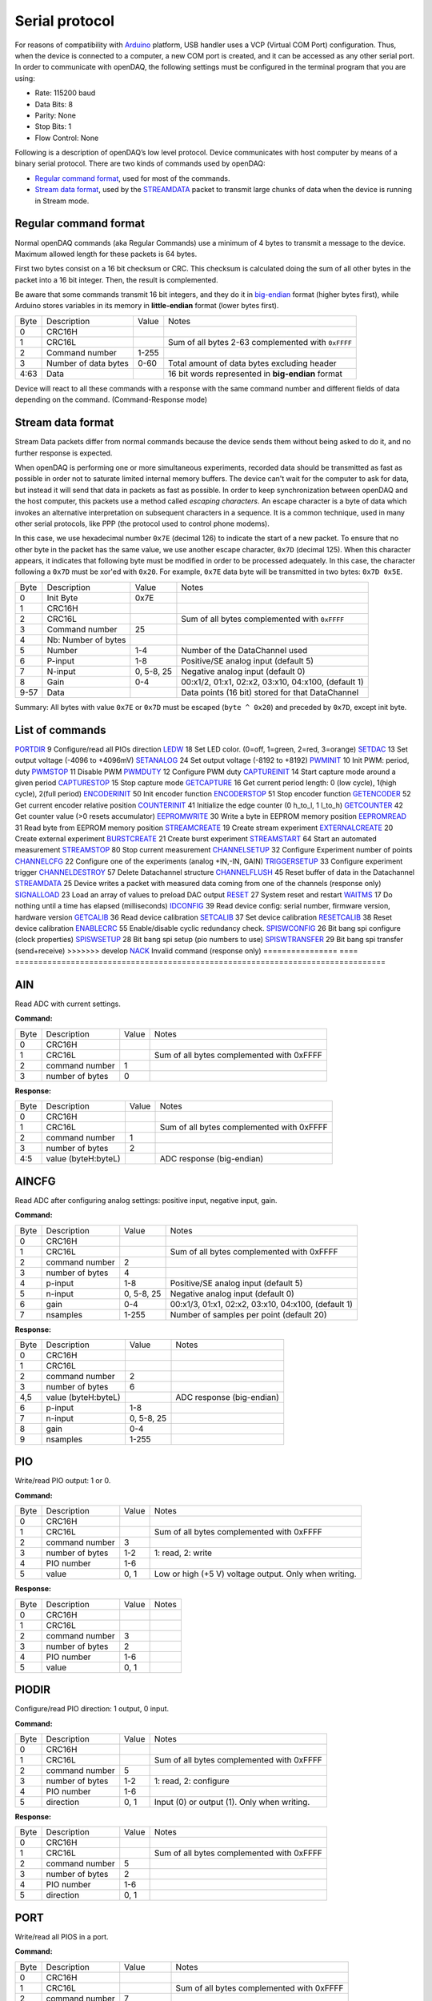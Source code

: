 
.. _`Serial protocol`:


Serial protocol
===============

For reasons of compatibility with Arduino_ platform, USB handler uses a VCP
(Virtual COM Port) configuration. Thus, when the device is connected to a
computer, a new COM port is created, and it can be accessed as any other serial
port. In order to communicate with openDAQ, the following settings must be
configured in the terminal program that you are using:

- Rate: 115200 baud
- Data Bits: 8
- Parity: None
- Stop Bits: 1
- Flow Control: None

Following is a description of openDAQ’s low level protocol. Device communicates
with host computer by means of a binary serial protocol. There are two kinds of
commands used by openDAQ:

- `Regular command format`_, used for most of the commands.
- `Stream data format`_, used by the STREAMDATA_ packet to transmit large
  chunks of data when the device is running in Stream mode.

Regular command format
----------------------
Normal openDAQ commands (aka Regular Commands) use a minimum of 4 bytes to
transmit a message to the device. Maximum allowed length for these packets is
64 bytes.

First two bytes consist on a 16 bit checksum or CRC. This checksum is
calculated doing the sum of all other bytes in the packet into a 16 bit
integer. Then, the result is complemented.

Be aware that some commands transmit 16 bit integers, and they do it in
big-endian_ format (higher bytes first), while Arduino stores variables in its
memory in **little-endian** format (lower bytes first).

======= ======================= =========== ===========
Byte    Description             Value       Notes
------- ----------------------- ----------- -----------
0       CRC16H
1       CRC16L                              Sum of all bytes 2-63 complemented with ``0xFFFF``
2       Command number          1-255
3       Number of data bytes    0-60        Total amount of data bytes excluding header
4:63    Data                                16 bit words represented in **big-endian** format
======= ======================= =========== ===========

Device will react to all these commands with a response with the same command
number and different fields of data depending on the command. (Command-Response
mode)

Stream data format
------------------
Stream Data packets differ from normal commands because the device sends them
without being asked to do it, and no further response is expected.

When openDAQ is performing one or more simultaneous experiments, recorded data
should be transmitted as fast as possible in order not to saturate limited
internal memory buffers. The device can't wait for the computer to ask for
data, but instead it will send that data in packets as fast as possible.  In
order to keep synchronization between openDAQ and the host computer, this
packets use a method called `escaping characters`. An escape character is a
byte of data which invokes an alternative interpretation on subsequent
characters in a sequence. It is a common technique, used in many other serial
protocols, like PPP (the protocol used to control phone modems). 

In this case, we use hexadecimal number ``0x7E`` (decimal 126) to indicate
the start of a new packet. To ensure that no other byte in the packet has the
same value, we use another escape character, ``0x7D`` (decimal 125). When this
character appears, it indicates that following byte must be modified in order
to be processed adequately. In this case, the character following a ``0x7D`` must
be xor'ed with ``0x20``. For example, ``0x7E`` data byte will be transmitted in
two bytes: ``0x7D 0x5E``.

======= =================== ==============  ====================================================
Byte    Description         Value           Notes
------- ------------------- --------------  ----------------------------------------------------
0       Init Byte           0x7E
1       CRC16H
2       CRC16L                              Sum of all bytes complemented with ``0xFFFF``
3       Command number      25
4       Nb: Number of bytes
5       Number              1-4             Number of the DataChannel used
6       P-input             1-8             Positive/SE analog input (default 5)
7       N-input             0, 5-8, 25      Negative analog input (default 0)
8       Gain                0-4             00:x1/2, 01:x1, 02:x2, 03:x10, 04:x100,  (default 1)
9-57    Data                                Data points (16 bit) stored for that DataChannel
======= =================== ==============  ====================================================

Summary: All bytes with value ``0x7E`` or ``0x7D`` must be escaped (``byte ^ 0x20``)
and preceded by ``0x7D``, except init byte.


List of commands
----------------

================ ==== ================================================================================
Command          Code Description
---------------- ---- --------------------------------------------------------------------------------
AIN_             1    Read ADC with current settings
AINCFG_          2    Read ADC after configuring analog settings: positive input, negative input, gain
PIO_             3    Write/read PIO output: 1 or 0
PIODIR_          5    Configure PIO direction: 1 output, 0 input
PORT_            7    Write/read the port including all PIOS
<<<<<<< HEAD
`PORT_DIR`_      9    Configure/read all PIOs direction
LED_W_           18   Set LED color. (0=off, 1=green, 2=red, 3=orange)
SET_DAC_         13   Set output voltage (-4096 to +4096mV)
SET_ANALOG_		 24   Set output voltage (-8192 to +8192)
PWM_INIT_        10   Init PWM: period, duty
PWM_STOP_        11   Disable PWM
PWM_DUTY_        12   Configure PWM duty
CAPTURE_INIT_    14   Start capture mode around a given period
CAPTURE_STOP_    15   Stop capture mode
GET_CAPTURE_     16   Get current period length: 0 (low cycle), 1(high cycle), 2(full period)
ENCODER_INIT_    50   Init encoder function
ENCODER_STOP_    51   Stop encoder function
GET_ENCODER_     52   Get current encoder relative position
COUNTER_INIT_    41   Initialize the edge counter (0 h_to_l, 1 l_to_h)
GET_COUNTER_     42   Get counter value (>0 resets accumulator)
EEPROM_WRITE_    30   Write a byte in EEPROM memory position
EEPROM_READ_     31   Read byte from EEPROM memory position
STREAM_CREATE_   19   Create stream experiment
EXTERNAL_CREATE_ 20   Create external experiment
BURST_CREATE_    21   Create burst experiment
STREAM_START_    64   Start an automated measurement
STREAM_STOP_     80   Stop current measurement
CHANNEL_SETUP_   32   Configure Experiment number of points
CHANNEL_CFG_     22   Configure one of the experiments (analog +IN,-IN, GAIN)
TRIGGER_SETUP_   33   Configure experiment trigger
CHANNEL_DESTROY_ 57   Delete Datachannel structure
CHANNEL_FLUSH_   45   Reset buffer of data in the Datachannel
STREAM_DATA_     25   Device writes a packet with measured data coming from one of the channels (response only)
SIGNAL_LOAD_     23   Load an array of values to preload DAC output
RESET_           27   System reset and restart
WAIT_MS_         17   Do nothing until a time has elapsed (milliseconds)
ID_CONFIG_       39   Read device config: serial number, firmware version, hardware version
GET_CALIB_       36   Read device calibration
SET_CALIB_       37   Set device calibration
RESET_CALIB_     38   Reset device calibration
ENABLE_CRC_      55   Enable/disable cyclic redundancy check.
SPISW_CONFIG_	 26   Bit bang spi configure (clock properties)
SPISW_SETUP_	 28	  Bit bang spi setup (pio numbers to use)
SPISW_TRANFER_	 29   Bit bang spi transfer (send+receive)
=======
PORTDIR_         9    Configure/read all PIOs direction
LEDW_            18   Set LED color. (0=off, 1=green, 2=red, 3=orange)
SETDAC_          13   Set output voltage (-4096 to +4096mV)
SETANALOG_		 24   Set output voltage (-8192 to +8192)
PWMINIT_         10   Init PWM: period, duty
PWMSTOP_         11   Disable PWM
PWMDUTY_         12   Configure PWM duty
CAPTUREINIT_     14   Start capture mode around a given period
CAPTURESTOP_     15   Stop capture mode
GETCAPTURE_      16   Get current period length: 0 (low cycle), 1(high cycle), 2(full period)
ENCODERINIT_     50   Init encoder function
ENCODERSTOP_     51   Stop encoder function
GETENCODER_      52   Get current encoder relative position
COUNTERINIT_     41   Initialize the edge counter (0 h_to_l, 1 l_to_h)
GETCOUNTER_      42   Get counter value (>0 resets accumulator)
EEPROMWRITE_     30   Write a byte in EEPROM memory position
EEPROMREAD_      31   Read byte from EEPROM memory position
STREAMCREATE_    19   Create stream experiment
EXTERNALCREATE_  20   Create external experiment
BURSTCREATE_     21   Create burst experiment
STREAMSTART_     64   Start an automated measurement
STREAMSTOP_      80   Stop current measurement
CHANNELSETUP_    32   Configure Experiment number of points
CHANNELCFG_      22   Configure one of the experiments (analog +IN,-IN, GAIN)
TRIGGERSETUP_    33   Configure experiment trigger
CHANNELDESTROY_  57   Delete Datachannel structure
CHANNELFLUSH_    45   Reset buffer of data in the Datachannel
STREAMDATA_      25   Device writes a packet with measured data coming from one of the channels (response only)
SIGNALLOAD_      23   Load an array of values to preload DAC output
RESET_           27   System reset and restart
WAITMS_          17   Do nothing until a time has elapsed (milliseconds)
IDCONFIG_        39   Read device config: serial number, firmware version, hardware version
GETCALIB_        36   Read device calibration
SETCALIB_        37   Set device calibration
RESETCALIB_      38   Reset device calibration
ENABLECRC_       55   Enable/disable cyclic redundancy check.
SPISWCONFIG_     26   Bit bang spi configure (clock properties)
SPISWSETUP_      28	  Bit bang spi setup (pio numbers to use)
SPISWTRANSFER_   29   Bit bang spi transfer (send+receive)
>>>>>>> develop
NACK_                 Invalid command (response only)
================ ==== ================================================================================


AIN
---
Read ADC with current settings.

**Command:**

======= =================== ==============  ====================================================
Byte    Description         Value           Notes
------- ------------------- --------------  ----------------------------------------------------
0       CRC16H
1       CRC16L                              Sum of all bytes complemented with 0xFFFF
2       command number      1
3       number of bytes     0
======= =================== ==============  ====================================================

**Response:**

======= =================== ==============  ====================================================
Byte    Description         Value           Notes
------- ------------------- --------------  ----------------------------------------------------
0       CRC16H
1       CRC16L                              Sum of all bytes complemented with 0xFFFF
2       command number      1
3       number of bytes     2
4:5     value (byteH:byteL)                 ADC response (big-endian)
======= =================== ==============  ====================================================

AINCFG
-------
Read ADC after configuring analog settings: positive input, negative input, gain.

**Command:**

======= =================== ==============  ====================================================
Byte    Description         Value           Notes
------- ------------------- --------------  ----------------------------------------------------
0       CRC16H              
1       CRC16L                              Sum of all bytes complemented with 0xFFFF
2       command number      2
3       number of bytes     4
4       p-input             1-8             Positive/SE analog input (default 5)
5       n-input             0, 5-8, 25      Negative analog input (default 0)
6       gain                0-4             00:x1/3, 01:x1, 02:x2, 03:x10, 04:x100, (default 1)
7       nsamples            1-255           Number of samples per point (default 20)
======= =================== ==============  ====================================================

**Response:**

======= =================== ==============  ====================================================
Byte    Description         Value           Notes
------- ------------------- --------------  ----------------------------------------------------
0       CRC16H
1       CRC16L
2       command number      2
3       number of bytes     6
4,5     value (byteH:byteL)                 ADC response (big-endian)
6       p-input             1-8
7       n-input             0, 5-8, 25
8       gain                0-4
9       nsamples            1-255
======= =================== ==============  ====================================================

PIO
---
Write/read PIO output: 1 or 0.

**Command:**

======= =================== ==============  ====================================================
Byte    Description         Value           Notes
------- ------------------- --------------  ----------------------------------------------------
0       CRC16H              
1       CRC16L                              Sum of all bytes complemented with 0xFFFF
2       command number      3
3       number of bytes     1-2             1: read, 2: write
4       PIO number          1-6
5       value               0, 1            Low or high (+5 V) voltage output. Only when writing.
======= =================== ==============  ====================================================

**Response:**

======= =================== ==============  ====================================================
Byte    Description         Value           Notes
------- ------------------- --------------  ----------------------------------------------------
0       CRC16H              
1       CRC16L
2       command number      3
3       number of bytes     2
4       PIO number          1-6
5       value               0, 1
======= =================== ==============  ====================================================

PIODIR
-------
Configure/read PIO direction: 1 output, 0 input.

**Command:**

======= =================== ==============  ====================================================
Byte    Description         Value           Notes
------- ------------------- --------------  ----------------------------------------------------
0       CRC16H              
1       CRC16L                              Sum of all bytes complemented with 0xFFFF
2       command number      5
3       number of bytes     1-2             1: read, 2: configure
4       PIO number          1-6
5       direction           0, 1            Input (0) or output (1). Only when writing.
======= =================== ==============  ====================================================

**Response:**

======= =================== ==============  ====================================================
Byte    Description         Value           Notes
------- ------------------- --------------  ----------------------------------------------------
0       CRC16H              
1       CRC16L                              Sum of all bytes complemented with 0xFFFF
2       command number      5
3       number of bytes     2
4       PIO number          1-6
5       direction           0, 1
======= =================== ==============  ====================================================

PORT
----
Write/read all PIOS in a port.

**Command:**

======= =================== ==============  ====================================================
Byte    Description         Value           Notes
------- ------------------- --------------  ----------------------------------------------------
0       CRC16H              
1       CRC16L                              Sum of all bytes complemented with 0xFFFF
2       command number      7
3       number of bytes     0-1             0: read port, 1: write port
4       value               0x00-0x3F       Output value of PIOs. Only when writing.
======= =================== ==============  ====================================================

**Response:**

======= =================== ==============  ====================================================
Byte    Description         Value           Notes
------- ------------------- --------------  ----------------------------------------------------
0       CRC16H              
1       CRC16L
2       command number      7
3       number of bytes     1
4       value               0x00-0x3F       Value of PIOs
======= =================== ==============  ====================================================

PORTDIR
--------
Configure/read all PIOs direction.

**Command:**

======= =================== ==============  ====================================================
Byte    Description         Value           Notes
------- ------------------- --------------  ----------------------------------------------------
0       CRC16H              
1       CRC16L                              Sum of all bytes complemented with 0xFFFF
2       command number      9
3       number of bytes     0-1             0: read directions, 1: write directions
4       directions          0x00-0x3F       Direction of PIOs (0: input, 1: output). Only when writing.
======= =================== ==============  ====================================================

**Response:**

======= =================== ==============  ====================================================
Byte    Description         Value           Notes
------- ------------------- --------------  ----------------------------------------------------
0       CRC16H              
1       CRC16L
2       command number      9
3       number of bytes     1
4       directions          0x00-0x3F
======= =================== ==============  ====================================================

LEDW
-----
Set LED color (0=off, 1=green, 2=red, 3=orange).

**Command:**

======= =================== ==============  ====================================================
Byte    Description         Value           Notes
------- ------------------- --------------  ----------------------------------------------------
0       CRC16H              
1       CRC16L                              Sum of all bytes complemented with 0xFFFF
2       command number      18
3       number of bytes     1
4       LED color           0-3             0: off, 1: green, 2: red, 3: orange
======= =================== ==============  ====================================================

**Response:** Same as command.

SETDAC
-------
Set DAC output voltage (RAW value). DAC resolution depends on device model 
(14 bits for openDAQ [M], 12bits for openDAQ[S]).

**Command:**

======= =================== ==============  ====================================================
Byte    Description         Value           Notes
------- ------------------- --------------  ----------------------------------------------------
0       CRC16H              
1       CRC16L                              Sum of all bytes complemented with 0xFFFF
2       command number      13
3       number of bytes     2
4,5     value               -8192 to 8191   Signed word (16 bit) value for output voltage
======= =================== ==============  ====================================================

**Response**: Same as command.

SETANALOG
---------
Set DAC output voltage (RAW value). DAC resolution depends on device model 
(14 bits for openDAQ [M], 12bits for openDAQ[S]).

**Command:**

======= =================== ==============  ====================================================
Byte    Description         Value           Notes
------- ------------------- --------------  ----------------------------------------------------
0       CRC16H              
1       CRC16L                              Sum of all bytes complemented with 0xFFFF
2       command number      24
3       number of bytes     2
4,5     value               -8192 to 8191   Signed word (16 bit) value for output voltage
======= =================== ==============  ====================================================

**Response**: Same as command.

PWMINIT
--------
Init PWM: period, duty.

**Command:**

======= =================== ==============  ====================================================
Byte    Description         Value           Notes
------- ------------------- --------------  ----------------------------------------------------
0       CRC16H              
1       CRC16L                              Sum of all bytes complemented with 0xFFFF
2       command number      10              Starts PWM at the given frecuency and duty cycle
<<<<<<< HEAD
3       number of bytes     4               
4,5     PIO number          0:65535         Frecuency of the signal (microseconds)
5,6     duty                0:1023          High time for signal: 0 always low, 1023 always high
=======
3       number of bytes     4
4,5     frecuency           0:65535         Frecuency of the signal (microseconds)
6,7     duty                0:1023          High time of signal: 0 always low, 1023 always high
>>>>>>> develop
======= =================== ==============  ====================================================

**Response**: Same as command.

PWMSTOP
--------
Disable PWM.

**Command:**

======= =================== ==============  ====================================================
Byte    Description         Value           Notes
------- ------------------- --------------  ----------------------------------------------------
0       CRC16H              
1       CRC16L                              Sum of all bytes complemented with 0xFFFF
2       command number      11				Stops PWM output
3       number of bytes     0
======= =================== ==============  ====================================================

**Response**: Same as command.

PWMDUTY
--------
Configure PWM duty.

**Command:**

======= =================== ==============  ====================================================
Byte    Description         Value           Notes
------- ------------------- --------------  ----------------------------------------------------
0       CRC16H              
1       CRC16L                              Sum of all bytes complemented with 0xFFFF
2       command number      10				
3       number of bytes     4
<<<<<<< HEAD
4,5     duty				0:1023			High time for signal: 0 always low, 1023 always high
======= =================== ==============  ====================================================

**Response**: Same as command.

SPISW_CONFIG
--------
Bit bang spi configure (clock properties).

**Command:**

======= =================== ==============  ====================================================
Byte    Description         Value           Notes
------- ------------------- --------------  ----------------------------------------------------
0       CRC16H              
1       CRC16L                              Sum of all bytes complemented with 0xFFFF
2       command number      26
3       number of bytes     2
4     	CPOL option         0:1             Clock polarity: clock pin state when inactive
5		CPHA option			0:1				Clock phase: data valid on clock leading (0) or trailing (1) edges   
======= =================== ==============  ====================================================

**Response**: Same as command.

SPISW_SETUP
--------
Bit bang spi setup (pio numbers to use).

**Command:**

======= =================== ==============  ====================================================
Byte    Description         Value           Notes
------- ------------------- --------------  ----------------------------------------------------
0       CRC16H              
1       CRC16L                              Sum of all bytes complemented with 0xFFFF
2       command number      28
3       number of bytes     0:3				0: Use default pin values (BBSCK=PIO1, BBMOSI=PIO2, BBMISO=PIO3)
4     	BBSCK pin number    1:6             Clock pin for bit bang SPI transfer
5		BBMOSI pin number 	1:6				Master out-Slave in pin for bit bang SPI transfer
6   	BBMISO pin number   1:6				Master in-Slave out pin for bit bang SPI transfer
=======
4,5     duty                0:1023          High time of signal: 0 always low, 1023 always high
>>>>>>> develop
======= =================== ==============  ====================================================

**Response**: Same as command.

CAPTUREINIT
------------
Start capture mode around a given period.

**Command:**

======= =================== ==============  ====================================================
Byte    Description         Value           Notes
------- ------------------- --------------  ----------------------------------------------------
0       CRC16H              
1       CRC16L                              Sum of all bytes complemented with 0xFFFF
2       command number      14
3       number of bytes     2
4       period              0-65535         Aproximate period of the wave (microseconds)
======= =================== ==============  ====================================================

**Response:** Same as command.

CAPTURESTOP
------------
Stop capture mode.

**Command:**

======= =================== ==============  ====================================================
Byte    Description         Value           Notes
------- ------------------- --------------  ----------------------------------------------------
0       CRC16H              
1       CRC16L                              Sum of all bytes complemented with 0xFFFF
2       command number      15
3       number of bytes     0
======= =================== ==============  ====================================================

**Response:** Same as command.

GETCAPTURE
-----------
Get current period length: 0 (low cycle), 1(high cycle), 2(full period).

**Command:**

======= =================== ==============  ====================================================
Byte    Description         Value           Notes
------- ------------------- --------------  ----------------------------------------------------
0       CRC16H              
1       CRC16L                              Sum of all bytes complemented with 0xFFFF
2       command number      16
3       number of bytes     1
4       edge                0-1-2           0 Low cycle, 1 High cycle, 2 Full period
======= =================== ==============  ====================================================

**Response:**

======= =================== ==============  ====================================================
Byte    Description         Value           Notes
------- ------------------- --------------  ----------------------------------------------------
0       CRC16H              
1       CRC16L                              Sum of all bytes complemented with 0xFFFF
2       command number      14
3       number of bytes     2
4       edge                0-1-2
5       period              0:65535         Period (microseconds)
======= =================== ==============  ====================================================

ENCODERINIT
------------
Init encoder function.

**Command:**

======= =================== ==============  ====================================================
Byte    Description         Value           Notes
------- ------------------- --------------  ----------------------------------------------------
0       CRC16H              
1       CRC16L                              Sum of all bytes complemented with 0xFFFF
2       command number      50
3       number of bytes     1
4       resolution          0:255           Max. number of ticks per round
======= =================== ==============  ====================================================

**Response:** Same as command.

ENCODERSTOP
------------
Stop encoder function.

**Command:**

======= =================== ==============  ====================================================
Byte    Description         Value           Notes
------- ------------------- --------------  ----------------------------------------------------
0       CRC16H              
1       CRC16L                              Sum of all bytes complemented with 0xFFFF
2       command number      51
3       number of bytes     0
======= =================== ==============  ====================================================

**Response:** Same as command.

GETENCODER
-----------
Get current encoder relative position.

**Command:**

======= =================== ==============  ====================================================
Byte    Description         Value           Notes
------- ------------------- --------------  ----------------------------------------------------
0       CRC16H              
1       CRC16L                              Sum of all bytes complemented with 0xFFFF
2       command number      52
3       number of bytes     0
======= =================== ==============  ====================================================

**Response:**

======= =================== ==============  ====================================================
Byte    Description         Value           Notes
------- ------------------- --------------  ----------------------------------------------------
0       CRC16H              
1       CRC16L                              Sum of all bytes complemented with 0xFFFF
2       command number      52
3       number of bytes     2
4		position			0:65535			Actual encoder value (must be<resolution)
======= =================== ==============  ====================================================

COUNTERINIT
------------
Initialize the edge counter (0 h_to_l, 1 l_to_h).

**Command:**

======= =================== ==============  ====================================================
Byte    Description         Value           Notes
------- ------------------- --------------  ----------------------------------------------------
0       CRC16H              
1       CRC16L                              Sum of all bytes complemented with 0xFFFF
2       command number      41
3       number of bytes     1
4       edge                0-1             Which edge increments the count (1 L_to_H, 0 H_to_L)
======= =================== ==============  ====================================================

**Response:** Same as command.

GETCOUNTER
-----------
Get counter value (>0 resets accumulator).

**Command:**

======= =================== ==============  ====================================================
Byte    Description         Value           Notes
------- ------------------- --------------  ----------------------------------------------------
0       CRC16H              
1       CRC16L                              Sum of all bytes complemented with 0xFFFF
2       command number      42
3       number of bytes     1
4       reset count         0:1             1 reset accumulator
======= =================== ==============  ====================================================

**Response:**

======= =================== ==============  ====================================================
Byte    Description         Value           Notes
------- ------------------- --------------  ----------------------------------------------------
0       CRC16H              
1       CRC16L                              Sum of all bytes complemented with 0xFFFF
2       command number      42
3       number of bytes     2
4       count               0:65535         Number of edges actually detected
======= =================== ==============  ====================================================

EEPROMWRITE
------------
Write a byte in EEPROM memory position.

**Command:**

======= =================== ==============  ====================================================
Byte    Description         Value           Notes
------- ------------------- --------------  ----------------------------------------------------
0       CRC16H              
1       CRC16L                              Sum of all bytes complemented with 0xFFFF
2       command number      30
3       number of bytes     2
4       address             16:2000         Address of byte to write
5       data byte
======= =================== ==============  ====================================================

**Response:** Same as command.

EEPROMREAD
-----------
Read byte from EEPROM memory position.

**Command:**

======= =================== ==============  ====================================================
Byte    Description         Value           Notes
------- ------------------- --------------  ----------------------------------------------------
0       CRC16H              
1       CRC16L                              Sum of all bytes complemented with 0xFFFF
2       command number      31
3       number of bytes     1
4       address             16:2000         Address of byte to be read
======= =================== ==============  ====================================================

**Response:**

======= =================== ==============  ====================================================
Byte    Description         Value           Notes
------- ------------------- --------------  ----------------------------------------------------
0       CRC16H              
1       CRC16L
2       command number      31
3       number of bytes     2
4       address             16:2000         Address of byte
5       data byte                           Value of byte
======= =================== ==============  ====================================================

STREAMCREATE
-------------
Create stream experiment.

**Command:**

======= =================== ==============  ====================================================
Byte    Description         Value           Notes
------- ------------------- --------------  ----------------------------------------------------
0       CRC16H              
1       CRC16L                              Sum of all bytes complemented with 0xFFFF
2       command number      19
3       number of bytes     3
4       number              1:4             Number of DataChannel to assign
5:6     period	            1:65536         Period
======= =================== ==============  ====================================================

**Response:** Same as command.

EXTERNALCREATE
---------------
Create external experiment.

**Command:**

======= =================== ==============  ====================================================
Byte    Description         Value           Notes
------- ------------------- --------------  ----------------------------------------------------
0       CRC16H              
1       CRC16L                              Sum of all bytes complemented with 0xFFFF
2       command number      20
3       number of bytes     2
4       number              1:4             Number of DataChannel to assign
5       edge                0-1
======= =================== ==============  ====================================================

**Response:** Same as command.

BURSTCREATE
------------
Create burst experiment.

**Command:**

======= =================== ==============  ====================================================
Byte    Description         Value           Notes
------- ------------------- --------------  ----------------------------------------------------
0       CRC16H              
1       CRC16L                              Sum of all bytes complemented with 0xFFFF
2       command number      21				
3       number of bytes     2
4,5     period              100:65535       Period (microseconds)
======= =================== ==============  ====================================================

**Response**: Same as command.

STREAMSTART
------------
Start an automated measurement.

**Command:**

======= =================== ==============  ====================================================
Byte    Description         Value           Notes
------- ------------------- --------------  ----------------------------------------------------
0       CRC16H              
1       CRC16L                              Sum of all bytes complemented with 0xFFFF
2       command number      64
3       number of bytes     0
======= =================== ==============  ====================================================

**Response:** Same as command.

STREAMSTOP
-----------
Stop current measurement.

**Command:**

======= =================== ==============  ====================================================
Byte    Description         Value           Notes
------- ------------------- --------------  ----------------------------------------------------
0       CRC16H              
1       CRC16L                              Sum of all bytes complemented with 0xFFFF
2       command number      80
3       number of bytes     0
======= =================== ==============  ====================================================

**Response:** Same as command.

CHANNELSETUP
-------------
Configure Experiment number of points.

**Command:**

======= =================== ==============  ====================================================
Byte    Description         Value           Notes
------- ------------------- --------------  ----------------------------------------------------
0       CRC16H              
1       CRC16L                              Sum of all bytes complemented with 0xFFFF
2       command number      32
3       number of bytes     4
4       number              1:4             Number of DataChannel to assign
5:6     total of points     0:65536         0 indicates continuous acquisition
7       repetition mode     0:1             0:continuous, 1:run once
======= =================== ==============  ====================================================

**Response:** Same as command.

CHANNELCFG
-----------
Configure one of the experiments (analog +IN,-IN, GAIN).

**Command:**

======= =================== ==============  ====================================================
Byte    Description         Value           Notes
------- ------------------- --------------  ----------------------------------------------------
0       CRC16H              
1       CRC16L                              Sum of all bytes complemented with 0xFFFF
2       command number      22
3       number of bytes     5
4       number              1:4             Number of DataChannel to assign
5       mode                0:5             ANALOG_INPUT 0, ANALOG_OUTPUT 1, DIGITAL_INPUT 2, DIGITAL_OUTPUT 3, COUNTER_INPUT 4, CAPTURE_INPUT 5
6       p-input             1:8             Positive/SE analog input (default 5)
7       n-input             0, 25, 5:8      Negative analog input (default 0)
8       gain	            0:4             00:x1/3, 01:x1, 02:x2, 03:x10, 04:x100, (default 1)
9       number of samples   1:255           Number of samples per point
======= =================== ==============  ====================================================

**Response:**

======= =================== ==============  ====================================================
Byte    Description         Value           Notes
------- ------------------- --------------  ----------------------------------------------------
0       CRC16H              
1       CRC16L                              Sum of all bytes complemented with 0xFFFF
2       command number      22
3       number of bytes     5
4       number              1:4             
5       mode                1:5             
6       p-input             1:8             
7       n-input             0, 25, 5:8      
8       gain	            0:3, 8          
9       number of samples   1:255           
======= =================== ==============  ====================================================

TRIGGERSETUP
-------------
Configure experiment trigger.

**Command:**

======= =================== ==============  ====================================================
Byte    Description         Value           Notes
------- ------------------- --------------  ----------------------------------------------------
0       CRC16H              
1       CRC16L                              Sum of all bytes complemented with 0xFFFF
2       command number      33
3       number of bytes     4
4       number              1:4             Number of DataChannel to assign
5       trigger mode        1:5             SW_TRG 0-->Software trigger (run on start) DIN1_TRG 1-->Digital triggers, DIN2_TRG 2, DIN3_TRG 3, DIN4_TRG 4, DIN5_TRG 5, DIN6_TRG 6, ABIG_TRG 10-->Analog triggers (use current channel configuration: chp, chm, gain), ASML_TRG 20
6       trigger value       1:65535
======= =================== ==============  ====================================================

**Response:** Same as command.

CHANNELDESTROY
---------------
Delete Datachannel structure.

**Command:**

======= =================== ==============  ====================================================
Byte    Description         Value           Notes
------- ------------------- --------------  ----------------------------------------------------
0       CRC16H              
1       CRC16L                              
2       command number      57
3       number of bytes    	1
4		number				0:4				Number of DataChannel to clear (0=reset all DataChannels)
======= =================== ==============  ====================================================

**Response:** 

======= =================== ==============  ====================================================
Byte    Description         Value           Notes
------- ------------------- --------------  ----------------------------------------------------
0       CRC16H              
1       CRC16L                              
2       command number      57
3       number of bytes    	3
4		number				0:4
======= =================== ==============  ====================================================

CHANNELFLUSH
-------------
Reset buffer of data in the Datachannel.

**Command:**

======= =================== ==============  ====================================================
Byte    Description         Value           Notes
------- ------------------- --------------  ----------------------------------------------------
0       CRC16H              
1       CRC16L                              Sum of all bytes complemented with 0xFFFF
2       command number      45				Flush channel (empty all the buffers and reinitiale)
3       number of bytes     1
4       number              0:4             Number of DataChannel to flush(0 =reset all DataChannel)
======= =================== ==============  ====================================================

**Response**: Same as command.

STREAMDATA
-----------
See `Stream data format`_.

SIGNALLOAD
-----------
Load an array of values to preload DAC output.

**Command:**

======= =================== ==============  ====================================================
Byte    Description         Value           Notes
------- ------------------- --------------  ----------------------------------------------------
0       CRC16H              
1       CRC16L                              Sum of all bytes complemented with 0xFFFF
2       command number      23
3       number of bytes     2
4,5     number of data		1:400
6,N		data points		
======= =================== ==============  ====================================================

**Response:**

======= =================== ==============  ====================================================
Byte    Description         Value           Notes
------- ------------------- --------------  ----------------------------------------------------
0       CRC16H              
1       CRC16L                              Sum of all bytes complemented with 0xFFFF
2       command number      23
3       number of bytes     5
4,5     number of data      1:400
======= =================== ==============  ====================================================

RESET
-----
System reset and restart.

**Command:**

======= =================== ==============  ====================================================
Byte    Description         Value           Notes
------- ------------------- --------------  ----------------------------------------------------
0       CRC16H              
1       CRC16L                              
2       command number      27
3       number of bytes    	0
======= =================== ==============  ====================================================

**Response:** Same as command.

WAITMS
-------
Do nothing until a time has elapsed (milliseconds).

**Command:**

======= =================== ==============  ====================================================
Byte    Description         Value           Notes
------- ------------------- --------------  ----------------------------------------------------
0       CRC16H              
1       CRC16L                              
2       command number      17
3       number of bytes    	2
4,5		time				0:65535			Period of time to wait without doing anything (miliseconds)
======= =================== ==============  ====================================================

**Response:** Same as command.

IDCONFIG
---------
Read device config: serial number, firmware version, hardware version.

**Command:**

======= =================== ==============  ====================================================
Byte    Description         Value           Notes
------- ------------------- --------------  ----------------------------------------------------
0       CRC16H              
1       CRC16L                              
2       command number      39
3       number of bytes    	0
======= =================== ==============  ====================================================

**Response:** 

======= =================== ==============  ====================================================
Byte    Description         Value           Notes
------- ------------------- --------------  ----------------------------------------------------
0       CRC16H              
1       CRC16L                              
2       command number      39
3       number of bytes    	4
4       hardware version    0:255
5       firmware version    0:255
6:9     Device serial #     0:65535
======= =================== ==============  ====================================================

GETCALIB
---------
Read device calibration.

**Command:**

======= =================== ==============  ====================================================
Byte    Description         Value           Notes
------- ------------------- --------------  ----------------------------------------------------
0       CRC16H              
1       CRC16L                              
2       command number      36
3       number of bytes     1
4       gain channel        0:4             00:x1/2, 01:x1, 02:x2, 03:x10, 04:x100, (default 1)
======= =================== ==============  ====================================================

**Response:** 

======= =================== ==============  ====================================================
Byte    Description         Value           Notes
------- ------------------- --------------  ----------------------------------------------------
0       CRC16H              
1       CRC16L                              
2       command number      36
3       number of bytes    	5
4       gain channel        0:4
5,6     slope               0:65535         Gain multiplied by 100000 (m=Slope/100000, 0 to 0.65)
7,8     offset              -32768:32768    Offset raw value
======= =================== ==============  ====================================================

SETCALIB
--------
Set device calibration.

**Command:**

======= =================== ==============  ====================================================
Byte    Description         Value           Notes
------- ------------------- --------------  ----------------------------------------------------
0       CRC16H              
1       CRC16L                              
2       command number      37
3       number of bytes     5
4       gain channel        0:4             00:x1/2, 01:x1, 02:x2, 03:x10, 04:x100, (default 1)
5,6     slope               0:65535         Gain multiplied by 100000 (m=Slope/100000, 0 to 0.65)
7,8     offset              -32768:32768    Offset raw value
======= =================== ==============  ====================================================

**Response:** Same as command.

RESETCALIB
-----------
Reset device calibration.

**Command:**

======= =================== ==============  ====================================================
Byte    Description         Value           Notes
------- ------------------- --------------  ----------------------------------------------------
0       CRC16H              
1       CRC16L                              
2       command number      38
3       number of bytes    	1
4       gain channel        0:4             00:x1/2, 01:x1, 02:x2, 03:x10, 04:x100, (default 1)
======= =================== ==============  ====================================================

**Response:** 

======= =================== ==============  ====================================================
Byte    Description         Value           Notes
------- ------------------- --------------  ----------------------------------------------------
0       CRC16H              
1       CRC16L                              
2       command number      38
3       number of bytes    	5
4       gain channel        0:4
5,6     slope               0:65535         Gain multiplied by 100000 (m=Slope/100000,0 to 0.65)
7,8     offset              -32768:32768    Offset raw value
======= =================== ==============  ====================================================

ENABLECRC
----------
Enable/disable cyclic redundancy check.

**Command:**

======= =================== ==============  ====================================================
Byte    Description         Value           Notes
------- ------------------- --------------  ----------------------------------------------------
0       CRC16H              
1       CRC16L                              Sum of all bytes complemented with 0xFFFF
2       command number      55				Enables CRC16 validation for commands received in openDAQ
3       number of bytes     1
4       CRC active          0:1             0: disabled 1: enabled
======= =================== ==============  ====================================================

**Response**: Same as command.

SPISWCONFIG
-----------
Bit-Bang SPI configure (clock properties).

**Command:**

======= =================== ==============  ====================================================
Byte    Description         Value           Notes
------- ------------------- --------------  ----------------------------------------------------
0       CRC16H              
1       CRC16L                              Sum of all bytes complemented with 0xFFFF
2       command number      26
3       number of bytes     2
4     	CPOL option         0:1             Clock polarity: clock pin state when inactive
5		CPHA option			0:1				Clock phase: leading (0) or trailing (1) edges read  
======= =================== ==============  ====================================================

**Response**: Same as command.

SPISWSETUP
----------
Bit-Bang SPI setup (pio numbers to use).

**Command:**

======= =================== ==============  ====================================================
Byte    Description         Value           Notes
------- ------------------- --------------  ----------------------------------------------------
0       CRC16H              
1       CRC16L                              Sum of all bytes complemented with 0xFFFF
2       command number      28
3       number of bytes     0:3				0: Use default values (BBSCK=1, BBMOSI=2, BBMISO=3)
4     	BBSCK pin number    1:6             Clock pin for bit bang SPI transfer
5       BBMOSI pin number   1:6             Master out-Slave in pin for bit bang SPI transfer
6       BBMISO pin number   1:6             Master in-Slave out pin for bit bang SPI transfer
======= =================== ==============  ====================================================

**Response**: Same as command.

SPISWTRANSFER
-------------
Bit-Bang SPI transfer (send+receive).

**Command:**

======= =================== ==============  ====================================================
Byte    Description         Value           Notes
------- ------------------- --------------  ----------------------------------------------------
0       CRC16H              
1       CRC16L                              Sum of all bytes complemented with 0xFFFF
2       command number      29
3       number of bytes     1:64            Number of bytes to transmit via SPI
4:64    data to send		HEX				Bytes to transmit (MOSI output)
======= =================== ==============  ====================================================

**Response:**

======= =================== ==============  ====================================================
Byte    Description         Value           Notes
------- ------------------- --------------  ----------------------------------------------------
0       CRC16H              
1       CRC16L
2       command number      29
3       number of bytes     1:64
4:64    data received		HEX				Bytes received in the transmission (MISO input)
======= =================== ==============  ====================================================


NACK
----
Invalid command (response only).

**Response:** 

======= =================== ==============  ====================================================
Byte    Description         Value           Notes
------- ------------------- --------------  ----------------------------------------------------
0       CRC16H              
1       CRC16L                              
2       command number      160
3       number of bytes    	0
======= =================== ==============  ====================================================


.. _Arduino: http://www.arduino.cc
.. _big-endian: http://en.wikipedia.org/wiki/Endianness
